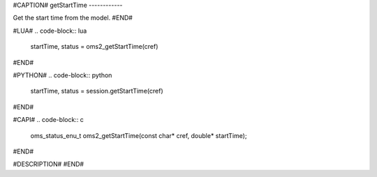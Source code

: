 #CAPTION#
getStartTime
------------

Get the start time from the model.
#END#

#LUA#
.. code-block:: lua

  startTime, status = oms2_getStartTime(cref)

#END#

#PYTHON#
.. code-block:: python

  startTime, status = session.getStartTime(cref)

#END#

#CAPI#
.. code-block:: c

  oms_status_enu_t oms2_getStartTime(const char* cref, double* startTime);

#END#

#DESCRIPTION#
#END#
